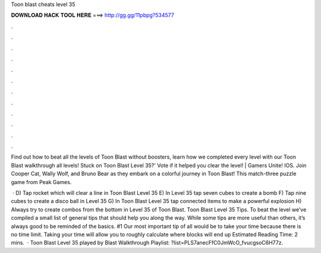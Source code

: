 Toon blast cheats level 35



𝐃𝐎𝐖𝐍𝐋𝐎𝐀𝐃 𝐇𝐀𝐂𝐊 𝐓𝐎𝐎𝐋 𝐇𝐄𝐑𝐄 ===> http://gg.gg/11pbpg?534577



.



.



.



.



.



.



.



.



.



.



.



.

Find out how to beat all the levels of Toon Blast without boosters, learn how we completed every level with our Toon Blast walkthrough all levels! Stuck on Toon Blast Level 35?' Vote if it helped you clear the level! | Gamers Unite! IOS. Join Cooper Cat, Wally Wolf, and Bruno Bear as they embark on a colorful journey in Toon Blast! This match-three puzzle game from Peak Games.

 · D) Tap rocket which will clear a line in Toon Blast Level 35 E) In Level 35 tap seven cubes to create a bomb F) Tap nine cubes to create a disco ball in Level 35 G) In Toon Blast Level 35 tap connected items to make a powerful explosion H) Always try to create combos from the bottom in Level 35 of Toon Blast. Toon Blast Level 35 Tips. To beat the level we’ve compiled a small list of general tips that should help you along the way. While some tips are more useful than others, it’s always good to be reminded of the basics. #1 Our most important tip of all would be to take your time because there is no time limit. Taking your time will allow you to roughly calculate where blocks will end up Estimated Reading Time: 2 mins.  · Toon Blast Level 35 played by  Blast Walkthrough Playlist: ?list=PLS7anecFfC0JmWcO_fvucgsoC6H77z.
